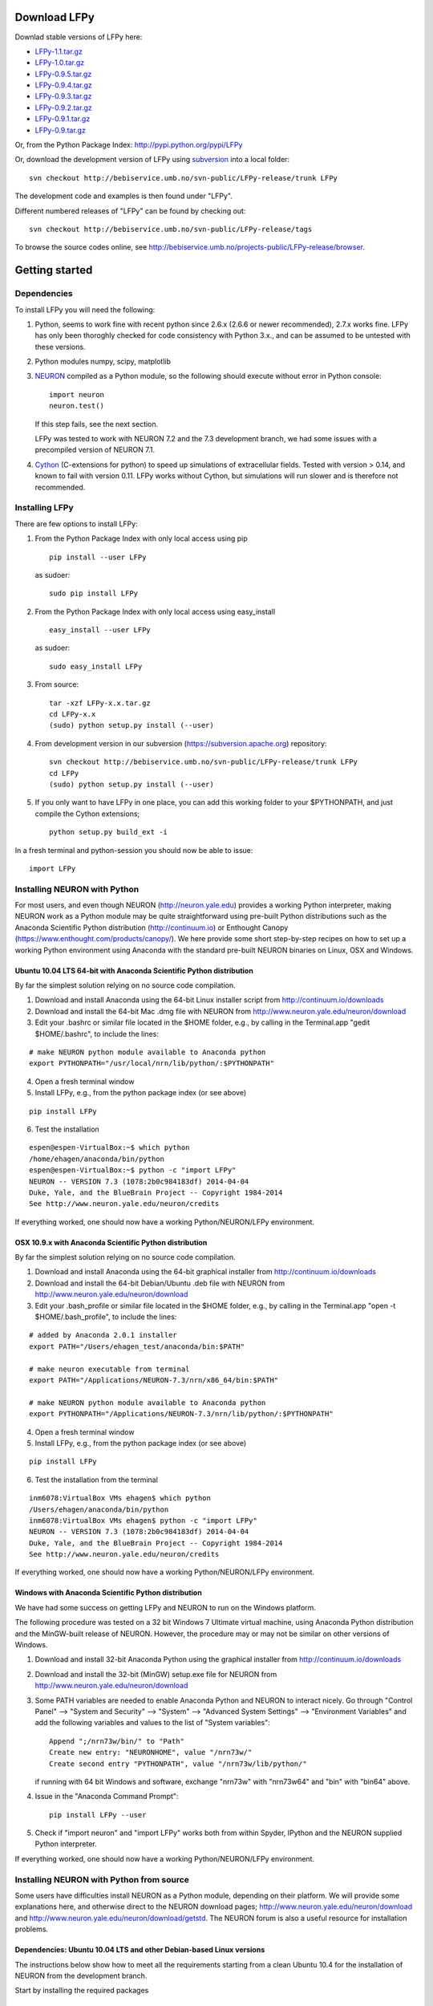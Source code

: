 
Download LFPy
=============

Downlad stable versions of LFPy here:

- `LFPy-1.1.tar.gz <http://compneuro.umb.no/LFPy/downloads/LFPy-1.1.tar.gz>`_
- `LFPy-1.0.tar.gz <http://compneuro.umb.no/LFPy/downloads/LFPy-1.0.tar.gz>`_
- `LFPy-0.9.5.tar.gz <http://compneuro.umb.no/LFPy/downloads/LFPy-0.9.5.tar.gz>`_
- `LFPy-0.9.4.tar.gz <http://compneuro.umb.no/LFPy/downloads/LFPy-0.9.4.tar.gz>`_
- `LFPy-0.9.3.tar.gz <http://compneuro.umb.no/LFPy/downloads/LFPy-0.9.3.tar.gz>`_
- `LFPy-0.9.2.tar.gz <http://compneuro.umb.no/LFPy/downloads/LFPy-0.9.2.tar.gz>`_
- `LFPy-0.9.1.tar.gz <http://compneuro.umb.no/LFPy/downloads/LFPy-0.9.1.tar.gz>`_
- `LFPy-0.9.tar.gz <http://compneuro.umb.no/LFPy/downloads/LFPy-0.9.tar.gz>`_

Or, from the Python Package Index: `http://pypi.python.org/pypi/LFPy <https://pypi.python.org/pypi/LFPy>`_

Or, download the development version of LFPy using `subversion <http://subversion.apache.org/>`_ into a local folder:
::
    
    svn checkout http://bebiservice.umb.no/svn-public/LFPy-release/trunk LFPy

The development code and examples is then found under "LFPy".

Different numbered releases of "LFPy" can be found by checking out:
::
    
    svn checkout http://bebiservice.umb.no/svn-public/LFPy-release/tags


To browse the source codes online, see http://bebiservice.umb.no/projects-public/LFPy-release/browser.



Getting started
===============

Dependencies
------------

To install LFPy you will need the following:

1.  Python, seems to work fine with recent python since 2.6.x (2.6.6 or newer recommended), 2.7.x works fine.
    LFPy has only been thoroghly checked for code consistency with Python 3.x., and can be assumed to be untested with these versions. 

2.  Python modules numpy, scipy, matplotlib

3.  `NEURON <http://www.neuron.yale.edu>`_ compiled as a Python module, so the following should execute without error in Python console:
    ::
    
        import neuron
        neuron.test()
    
    If this step fails, see the next section.
    
    LFPy was tested to work with NEURON 7.2 and the 7.3 development branch, we had some issues with a precompiled version of NEURON 7.1.

4.  `Cython <http://cython.org>`_ (C-extensions for python) to speed up simulations of extracellular fields. Tested with version > 0.14,
    and known to fail with version 0.11. LFPy works without Cython, but simulations will run slower and is therefore not recommended.


Installing LFPy
---------------

There are few options to install LFPy:

1.  From the Python Package Index with only local access using pip
    ::
        
        pip install --user LFPy


    as sudoer:
    ::
    
        sudo pip install LFPy



2.  From the Python Package Index with only local access using easy_install
    ::
    
        easy_install --user LFPy


    as sudoer:
    ::
    
        sudo easy_install LFPy

3.  From source:
    ::
    
        tar -xzf LFPy-x.x.tar.gz
        cd LFPy-x.x
        (sudo) python setup.py install (--user)

4.  From development version in our subversion (https://subversion.apache.org) repository:
    ::
    
        svn checkout http://bebiservice.umb.no/svn-public/LFPy-release/trunk LFPy
        cd LFPy
        (sudo) python setup.py install (--user)
    
5.  If you only want to have LFPy in one place, you can add this working folder to your $PYTHONPATH, and just compile the Cython extensions;
    ::
    
        python setup.py build_ext -i
    
In a fresh terminal and python-session you should now be able to issue: 
::  

    import LFPy


Installing NEURON with Python
-----------------------------

For most users, and even though NEURON (http://neuron.yale.edu) provides a working Python interpreter, making NEURON work as a Python module may be quite straightforward using pre-built
Python distributions such as the Anaconda Scientific Python distribution (http://continuum.io) or Enthought Canopy (https://www.enthought.com/products/canopy/). We here provide some short step-by-step recipes on
how to set up a working Python environment using Anaconda with the standard pre-built NEURON binaries on Linux, OSX and Windows.


Ubuntu 10.04 LTS 64-bit with Anaconda Scientific Python distribution
^^^^^^^^^^^^^^^^^^^^^^^^^^^^^^^^^^^^^^^^^^^^^^^^^^^^^^^^^^^^^^^^^^^^

By far the simplest solution relying on no source code compilation.

1. Download and install Anaconda using the 64-bit Linux installer script from http://continuum.io/downloads
2. Download and install the 64-bit Mac .dmg file with NEURON from http://www.neuron.yale.edu/neuron/download
3. Edit your .bashrc or similar file located in the $HOME folder, e.g., by calling in the Terminal.app "gedit $HOME/.bashrc", to include the lines:

::

    # make NEURON python module available to Anaconda python
    export PYTHONPATH="/usr/local/nrn/lib/python/:$PYTHONPATH"


4. Open a fresh terminal window
5. Install LFPy, e.g., from the python package index  (or see above)

::
    
    pip install LFPy
    
6. Test the installation

::
    
    espen@espen-VirtualBox:~$ which python
    /home/ehagen/anaconda/bin/python
    espen@espen-VirtualBox:~$ python -c "import LFPy"
    NEURON -- VERSION 7.3 (1078:2b0c984183df) 2014-04-04
    Duke, Yale, and the BlueBrain Project -- Copyright 1984-2014
    See http://www.neuron.yale.edu/neuron/credits

If everything worked, one should now have a working Python/NEURON/LFPy environment.


OSX 10.9.x with Anaconda Scientific Python distribution
^^^^^^^^^^^^^^^^^^^^^^^^^^^^^^^^^^^^^^^^^^^^^^^^^^^^^^^

By far the simplest solution relying on no source code compilation.

1. Download and install Anaconda using the 64-bit graphical installer from http://continuum.io/downloads
2. Download and install the 64-bit Debian/Ubuntu .deb file with NEURON from http://www.neuron.yale.edu/neuron/download
3. Edit your .bash_profile or similar file located in the $HOME folder, e.g., by calling in the Terminal.app "open -t $HOME/.bash_profile", to include the lines:

::
    
    # added by Anaconda 2.0.1 installer
    export PATH="/Users/ehagen_test/anaconda/bin:$PATH"
    
    # make neuron executable from terminal
    export PATH="/Applications/NEURON-7.3/nrn/x86_64/bin:$PATH"
    
    # make NEURON python module available to Anaconda python
    export PYTHONPATH="/Applications/NEURON-7.3/nrn/lib/python/:$PYTHONPATH"

4. Open a fresh terminal window
5. Install LFPy, e.g., from the python package index (or see above)

::
    
    pip install LFPy
    
6. Test the installation from the terminal

::
    
    inm6078:VirtualBox VMs ehagen$ which python
    /Users/ehagen/anaconda/bin/python
    inm6078:VirtualBox VMs ehagen$ python -c "import LFPy"
    NEURON -- VERSION 7.3 (1078:2b0c984183df) 2014-04-04
    Duke, Yale, and the BlueBrain Project -- Copyright 1984-2014
    See http://www.neuron.yale.edu/neuron/credits

If everything worked, one should now have a working Python/NEURON/LFPy environment.



Windows with Anaconda Scientific Python distribution
^^^^^^^^^^^^^^^^^^^^^^^^^^^^^^^^^^^^^^^^^^^^^^^^^^^^


We have had some success on getting LFPy and NEURON to run on the Windows platform.

The following procedure was tested on a 32 bit Windows 7 Ultimate virtual machine, using Anaconda Python distribution and the MinGW-built release of NEURON.
However, the procedure may or may not be similar on other versions of Windows.

1.  Download and install 32-bit Anaconda Python using the graphical installer from http://continuum.io/downloads
2.  Download and install the 32-bit (MinGW) setup.exe file for NEURON from http://www.neuron.yale.edu/neuron/download
3.  Some PATH variables are needed to enable Anaconda Python and NEURON to interact nicely.
    Go through "Control Panel" --> "System and Security" --> "System" --> "Advanced System Settings" --> "Environment Variables"
    and add the following variables and values to the list of "System variables":
    ::
        
        Append ";/nrn73w/bin/" to "Path"
        Create new entry: "NEURONHOME", value "/nrn73w/"
        Create second entry "PYTHONPATH", value "/nrn73w/lib/python/"
    
    if running with 64 bit Windows and software, exchange "nrn73w" with "nrn73w64" and "bin" with "bin64" above. 

4.  Issue in the "Anaconda Command Prompt":
    ::
    
        pip install LFPy --user

5.  Check if "import neuron" and "import LFPy" works both from within Spyder, IPython and the NEURON supplied Python interpreter.
        

If everything worked, one should now have a working Python/NEURON/LFPy environment.




Installing NEURON with Python from source
-----------------------------------------

Some users have difficulties install NEURON as a Python module,
depending on their platform. 
We will provide some explanations here, and otherwise direct to the NEURON download pages;
http://www.neuron.yale.edu/neuron/download and http://www.neuron.yale.edu/neuron/download/getstd. The NEURON forum is
also a useful resource for installation problems.

Dependencies: Ubuntu 10.04 LTS and other Debian-based Linux versions
^^^^^^^^^^^^^^^^^^^^^^^^^^^^^^^^^^^^^^^^^^^^^^^^^^^^^^^^^^^^^^^^^^^^

The instructions below show how to meet all the requirements starting from a clean Ubuntu 10.4 for the installation of NEURON from the development branch. 

Start by installing the required packages
::

    sudo apt-get install mercurial autoconf libtool
    sudo apt-get install libxext-dev libncurses-dev
    sudo apt-get install bison flex
    sudo apt-get install python-dev python-numpy python-scipy python-matplotlib
    sudo apt-get install ipython

The cython version provided in Ubuntu 10.4LTS is out of date, compile a more recent version yourself.
Download Cython (Cython-0.15.1.tar.gz, or newer) from `Cython.org <http://www.cython.org>`_, unpack and install;
::
    
    sudo python setup.py install



Linux/Unix installation of NEURON from source
^^^^^^^^^^^^^^^^^^^^^^^^^^^^^^^^^^^^^^^^^^^^^

Now get the source code of NEURON using mercurial
::

    cd $HOME
    mkdir neuron
    cd neuron

    hg clone http://www.neuron.yale.edu/hg/neuron/iv
    hg clone http://www.neuron.yale.edu/hg/neuron/nrn

Compile and install InterViews
::
    
    cd iv
    sh build.sh 
    ./configure --prefix=`pwd`
    make
    make install
    
Compile and install NEURON
::

    cd ../nrn
    sh build.sh 
    ./configure --prefix=`pwd` --with-iv=$HOME/neuron/iv --with-nrnpython=/usr/bin/python
    make
    make install

Install NEURON as a Python module
::

    cd src/nrnpython/
    sudo python setup.py install
    
(or ``python setup.py install --user`` if you want to install the Python package in your home folder). 
    
Now you should be able to ``import neuron`` from Python console and run a small test with success;
::

    cd $HOME
    ipython
    import neuron
    neuron.test()
    
You might want to add the folder with NEURON executables to your PATH, so that you can easily compile NEURON mechanisms using ``nrnivmodl``
::
    
    export PATH=$PATH:$HOME/neuron/nrn/x86_64/bin


NEURON dependencies and installation on Mac OSX from source
^^^^^^^^^^^^^^^^^^^^^^^^^^^^^^^^^^^^^^^^^^^^^^^^^^^^^^^^^^^

Most of the development work and testing of LFPy has been done on Max OS X 10.6.* Snow Leopard and 10.7.* Lion. Our preferred way of building Python 
has been through MacPorts; http://www.macports.org. Here is an step-by-step explanation on how to compile NEURON agains that installation of Python.

To start using MacPorts, follow the instructions on http://www.macports.org/install.php.

Building a python 2.7 environment using MacPorts issue in Terminal:
::
    
    sudo port install python27 py27-ipython py27-numpy py27-matplotlib py27-scipy py27-cython

Make the installed Python and IPython default:
::

    sudo port select --set python python27
    sudo port select --set ipython ipython27
    
Install the necessary packages for cloning into repository and compiling NEURON:
::

    sudo port install automake autoconf libtool xorg-libXext ncurses mercurial bison flex

Install NEURON from the bleeding edge source code. The following recipe assumes a 64 bit build of NEURON and Python on OSX 10.7 Lion, so change
"x86_64-apple-darwin10.7.0" throughout to facilitate your system accordingly,
as found by running "./config.guess" in the root of the NEURON source code;
::

    #create a directory in home directory                                                                                                                                                               
    cd $HOME
    mkdir nrn64
    cd nrn64
    
    #creating directories                                                                                                                                                                               
    sudo mkdir /Applications/NEURON-7.3
    sudo mkdir /Applications/NEURON-7.3/iv
    sudo mkdir /Applications/NEURON-7.3/nrn
    
    #Downloading bleeding edge source code                                                                                                                                                              
    hg clone http://www.neuron.yale.edu/hg/neuron/iv
    hg clone http://www.neuron.yale.edu/hg/neuron/nrn
    cd iv
        
    #compiling and installing IV under folder /Applications/nrn7.3                                                                                                                                             
    sh build.sh
    ./configure --prefix=/Applications/NEURON-7.3/iv \
        --build=x86_64-apple-darwin10.7.0 --host=x86_64-apple-darwin10.7.0
    
    make
    sudo make install
    
    #Building NEURON with InterViews, you may have to alter the path --with-nrnpython=/python-path                                                                                                      
    cd $HOME/nrn64/nrn
    sh build.sh
    ./configure --prefix=/Applications/NEURON-7.3/nrn --with-iv=/Applications/NEURON-7.3/iv \
        --with-x --x-includes=/usr/X11/include/ --x-libraries=/usr/X11/lib/ \
        --with-nrnpython=/opt/local/Library/Frameworks/Python.framework/Versions/2.7/Resources/Python.app/Contents/MacOS/Python \
        --host=x86_64-apple-darwin10.7.0 --build=x86_64-apple-darwin10.7.0
    
    make
    sudo make install
    sudo make install after_install
    
    #You should now have a working NEURON application under Applications. Small test;                                                                                                                   
    #sudo /Applications/NEURON-7.3/nrn/x86_64/bin/neurondemo                                                                                                                                            
    
    #Final step is to install neuron as a python module                                                                                                                                                 
    cd src/nrnpython
    sudo python setup.py install




